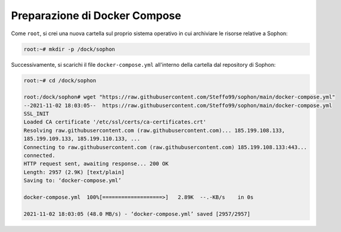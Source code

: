 Preparazione di Docker Compose
==============================

Come ``root``, si crei una nuova cartella sul proprio sistema operativo in cui archiviare le risorse relative a Sophon:

.. code-block:: console

   root:~# mkdir -p /dock/sophon

Successivamente, si scarichi il file ``docker-compose.yml`` all'interno della cartella dal repository di Sophon:

.. code-block:: console

   root:~# cd /dock/sophon

   root:/dock/sophon# wget "https://raw.githubusercontent.com/Steffo99/sophon/main/docker-compose.yml"
   --2021-11-02 18:03:05--  https://raw.githubusercontent.com/Steffo99/sophon/main/docker-compose.yml
   SSL_INIT
   Loaded CA certificate '/etc/ssl/certs/ca-certificates.crt'
   Resolving raw.githubusercontent.com (raw.githubusercontent.com)... 185.199.108.133,
   185.199.109.133, 185.199.110.133, ...
   Connecting to raw.githubusercontent.com (raw.githubusercontent.com) 185.199.108.133:443...
   connected.
   HTTP request sent, awaiting response... 200 OK
   Length: 2957 (2.9K) [text/plain]
   Saving to: ‘docker-compose.yml’

   docker-compose.yml  100%[===================>]   2.89K  --.-KB/s    in 0s

   2021-11-02 18:03:05 (48.0 MB/s) - ‘docker-compose.yml’ saved [2957/2957]
